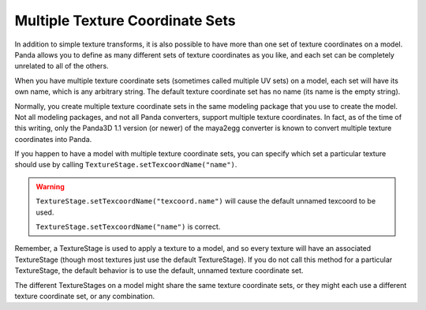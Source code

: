 .. _multiple-texture-coordinate-sets:

Multiple Texture Coordinate Sets
================================

In addition to simple texture transforms, it is also possible to have more than
one set of texture coordinates on a model. Panda allows you to define as many
different sets of texture coordinates as you like, and each set can be
completely unrelated to all of the others.

When you have multiple texture coordinate sets (sometimes called multiple UV
sets) on a model, each set will have its own name, which is any arbitrary
string. The default texture coordinate set has no name (its name is the empty
string).

Normally, you create multiple texture coordinate sets in the same modeling
package that you use to create the model. Not all modeling packages, and not all
Panda converters, support multiple texture coordinates. In fact, as of the time
of this writing, only the Panda3D 1.1 version (or newer) of the maya2egg
converter is known to convert multiple texture coordinates into Panda.

If you happen to have a model with multiple texture coordinate sets, you can
specify which set a particular texture should use by calling
``TextureStage.setTexcoordName("name")``.

.. warning::

   ``TextureStage.setTexcoordName("texcoord.name")`` will cause the default
   unnamed texcoord to be used.

   ``TextureStage.setTexcoordName("name")`` is correct.

Remember, a TextureStage is used to apply a texture to a model, and so every
texture will have an associated TextureStage (though most textures just use the
default TextureStage). If you do not call this method for a particular
TextureStage, the default behavior is to use the default, unnamed texture
coordinate set.

The different TextureStages on a model might share the same texture coordinate
sets, or they might each use a different texture coordinate set, or any
combination.
